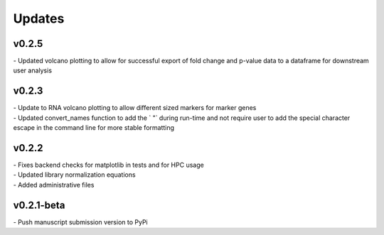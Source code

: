 ###############
Updates
###############

======================
v0.2.5
======================
| - Updated volcano plotting to allow for successful export of fold change and p-value data to a dataframe for downstream user analysis

===========
v0.2.3
===========
| - Update to RNA volcano plotting to allow different sized markers for marker genes
| - Updated convert_names function to add the ` "` during run-time and not require user to add the special character escape in the command line for more stable formatting

===========
v0.2.2
===========
| - Fixes backend checks for matplotlib in tests and for HPC usage
| - Updated library normalization equations
| - Added administrative files

===========
v0.2.1-beta
===========
| - Push manuscript submission version to PyPi
